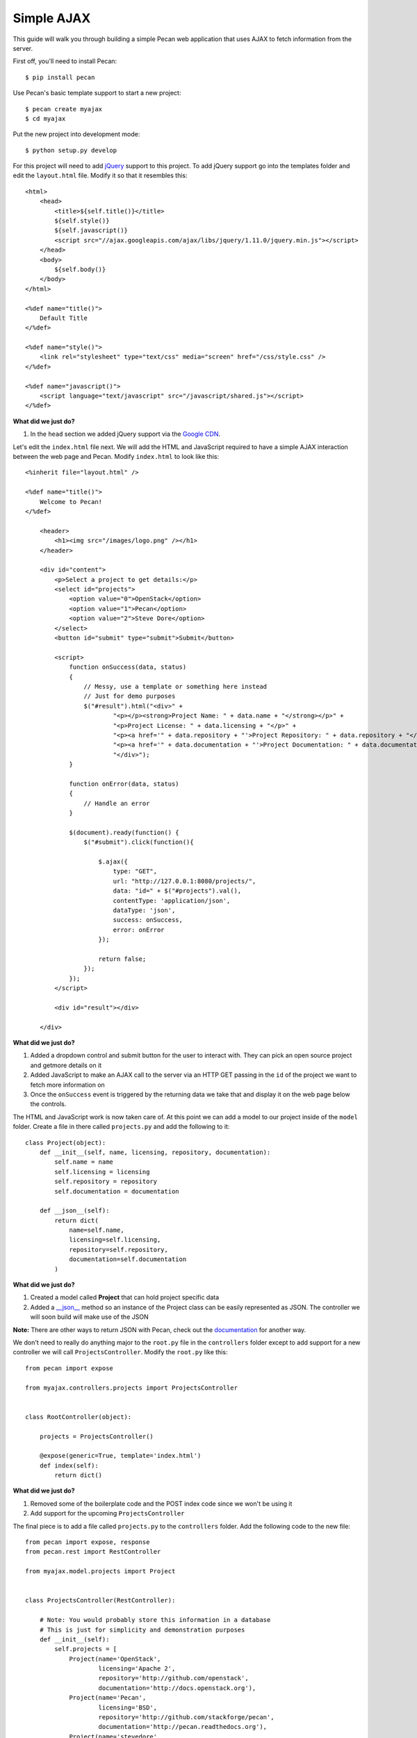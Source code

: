 Simple AJAX
===========

This guide will walk you through building a simple Pecan web application that uses AJAX to fetch information from the server.

First off, you'll need to install Pecan:

::

$ pip install pecan

Use Pecan's basic template support to start a new project:

::

$ pecan create myajax
$ cd myajax

Put the new project into development mode:

::

$ python setup.py develop

For this project will need to add `jQuery <http://jquery.com/>`_ support to this project. To add jQuery support go into the templates folder and edit the ``layout.html`` file. Modify it so that it resembles this:

::

    <html>
        <head>
            <title>${self.title()}</title>
            ${self.style()}
            ${self.javascript()}
            <script src="//ajax.googleapis.com/ajax/libs/jquery/1.11.0/jquery.min.js"></script>
        </head>
        <body>
            ${self.body()}
        </body>
    </html>
    
    <%def name="title()">
        Default Title
    </%def>
    
    <%def name="style()">
        <link rel="stylesheet" type="text/css" media="screen" href="/css/style.css" />
    </%def>
    
    <%def name="javascript()">
        <script language="text/javascript" src="/javascript/shared.js"></script>
    </%def>
    
**What did we just do?**

#. In the ``head`` section we added jQuery support via the `Google CDN <https://developers.google.com/speed/libraries/devguide>`_.

Let's edit the ``index.html`` file next. We will add the HTML and JavaScript required to have a simple AJAX interaction between the web page and Pecan. Modify ``index.html`` to look like this:

::

    <%inherit file="layout.html" />

    <%def name="title()">
        Welcome to Pecan!
    </%def>
    
        <header>
            <h1><img src="/images/logo.png" /></h1>
        </header>
    
        <div id="content">
            <p>Select a project to get details:</p>
            <select id="projects">
                <option value="0">OpenStack</option>
                <option value="1">Pecan</option>
                <option value="2">Steve Dore</option>
            </select>
            <button id="submit" type="submit">Submit</button>
    
            <script>
                function onSuccess(data, status)
                {
                    // Messy, use a template or something here instead
                    // Just for demo purposes
                    $("#result").html("<div>" +
                            "<p></p><strong>Project Name: " + data.name + "</strong></p>" +
                            "<p>Project License: " + data.licensing + "</p>" +
                            "<p><a href='" + data.repository + "'>Project Repository: " + data.repository + "</a></p>" +
                            "<p><a href='" + data.documentation + "'>Project Documentation: " + data.documentation + "</a></p>" +
                            "</div>");
                }
    
                function onError(data, status)
                {
                    // Handle an error
                }
    
                $(document).ready(function() {
                    $("#submit").click(function(){
    
                        $.ajax({
                            type: "GET",
                            url: "http://127.0.0.1:8080/projects/",
                            data: "id=" + $("#projects").val(),
                            contentType: 'application/json',
                            dataType: 'json',
                            success: onSuccess,
                            error: onError
                        });
    
                        return false;
                    });
                });
            </script>
    
            <div id="result"></div>
    
        </div>

**What did we just do?**

#. Added a dropdown control and submit button for the user to interact with. They can pick an open source project and getmore details on it
#. Added JavaScript to make an AJAX call to the server via an HTTP GET passing in the ``id`` of the project we want to fetch more information on
#. Once the ``onSuccess`` event is triggered by the returning data we take that and display it on the web page below the controls.

The HTML and JavaScript work is now taken care of. At this point we can add a model to our project inside of the ``model`` folder. Create a file in there called ``projects.py`` and add the following to it:

::

    class Project(object):
        def __init__(self, name, licensing, repository, documentation):
            self.name = name
            self.licensing = licensing
            self.repository = repository
            self.documentation = documentation
    
        def __json__(self):
            return dict(
                name=self.name,
                licensing=self.licensing,
                repository=self.repository,
                documentation=self.documentation
            )
    
**What did we just do?**

#. Created a model called **Project** that can hold project specific data
#. Added a `__json__ <http://pecan.readthedocs.org/en/latest/jsonify.html>`_ method so an instance of the Project class can be easily represented as JSON. The controller we will soon build will make use of the JSON

**Note:** There are other ways to return JSON with Pecan, check out the `documentation <http://pecan.readthedocs.org/en/latest/jsonify.html>`_ for another way.

We don't need to really do anything major to the ``root.py`` file in the ``controllers`` folder except to add support for a new controller we will call ``ProjectsController``. Modify the ``root.py`` like this:

::

    from pecan import expose
    
    from myajax.controllers.projects import ProjectsController
    
    
    class RootController(object):
    
        projects = ProjectsController()
    
        @expose(generic=True, template='index.html')
        def index(self):
            return dict()
            
**What did we just do?**

#. Removed some of the boilerplate code and the POST index code since we won't be using it
#. Add support for the upcoming ``ProjectsController``

The final piece is to add a file called ``projects.py`` to the ``controllers`` folder. Add the following code to the new file:

::

    from pecan import expose, response
    from pecan.rest import RestController
    
    from myajax.model.projects import Project
    
    
    class ProjectsController(RestController):
    
        # Note: You would probably store this information in a database
        # This is just for simplicity and demonstration purposes
        def __init__(self):
            self.projects = [
                Project(name='OpenStack',
                        licensing='Apache 2',
                        repository='http://github.com/openstack',
                        documentation='http://docs.openstack.org'),
                Project(name='Pecan',
                        licensing='BSD',
                        repository='http://github.com/stackforge/pecan',
                        documentation='http://pecan.readthedocs.org'),
                Project(name='stevedore',
                        licensing='Apache 2',
                        repository='http://github.com/dreamhost/pecan',
                        documentation='http://stevedore.readthedocs.org')
            ]
    
    
        @expose('json', content_type='application/json')
        def get(self, id):
            # Note: You would want to verify the id doesn't
            # go out of bounds, etc.
            response.status = 200
            #print(self.projects[int(id)])
            return self.projects[int(id)]
            
**What did we just do?**

#. Created a local class variable called ``projects`` that holds three open source projects and their details. Typically this kind of information would probably reside in a database
#. Added code for the new controller that will listen on ``http://localhost:8080/projects/`` (assuming project defaults) and serve back JSON based on the ``id`` passed in from the web page

Run the application:

::

$ pecan serve config.py
